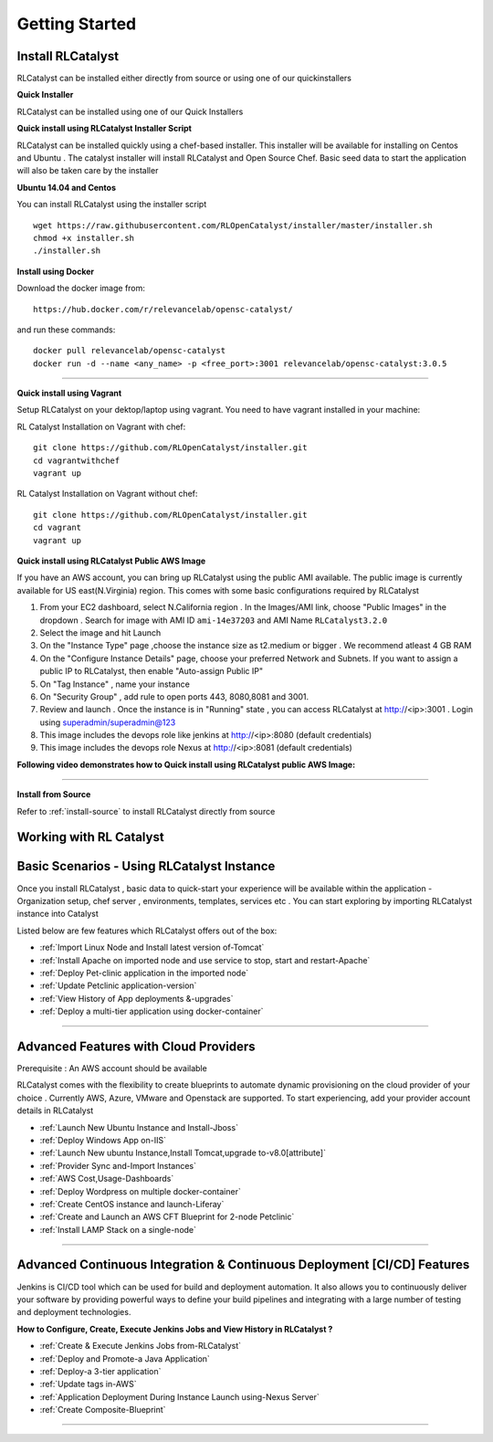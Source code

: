 Getting Started
===============

Install RLCatalyst
^^^^^^^^^^^^^^^^^^
RLCatalyst can be installed either directly from source or using one of our quickinstallers

**Quick Installer** 
    
RLCatalyst can be installed using one of our Quick Installers

**Quick install using RLCatalyst Installer Script** 

RLCatalyst can be installed quickly using a chef-based installer. This installer will be available for installing on Centos and Ubuntu . The catalyst installer will install RLCatalyst and Open Source Chef. Basic seed data to start the application will also be taken care by the installer

**Ubuntu 14.04 and Centos**

You can install RLCatalyst using the installer script ::

    
    wget https://raw.githubusercontent.com/RLOpenCatalyst/installer/master/installer.sh
    chmod +x installer.sh
    ./installer.sh

**Install using Docker**

Download the docker image from::

    https://hub.docker.com/r/relevancelab/opensc-catalyst/

and run these commands::

    docker pull relevancelab/opensc-catalyst
    docker run -d --name <any_name> -p <free_port>:3001 relevancelab/opensc-catalyst:3.0.5

******

**Quick install using Vagrant** 

Setup RLCatalyst on your dektop/laptop using vagrant. You need to have vagrant installed in your machine:
    
RL Catalyst Installation on Vagrant with chef::

    git clone https://github.com/RLOpenCatalyst/installer.git
    cd vagrantwithchef
    vagrant up

RL Catalyst Installation on Vagrant without chef::

    git clone https://github.com/RLOpenCatalyst/installer.git
    cd vagrant
    vagrant up


**Quick install using RLCatalyst Public AWS Image** 

If you have an AWS account, you can bring up RLCatalyst using the public AMI available. The public image is currently available for US east(N.Virginia) region. This comes with some basic configurations required by RLCatalyst

1. From your EC2 dashboard, select N.California region . In the Images/AMI link, choose "Public Images" in the dropdown . Search for image with AMI ID ``ami-14e37203`` and AMI Name ``RLCatalyst3.2.0``
2. Select the image and hit Launch
3. On the "Instance Type" page ,choose the instance size as t2.medium or bigger . We recommend atleast 4 GB RAM
4. On the "Configure Instance Details" page, choose your preferred Network and Subnets. If you want to assign a public IP to RLCatalyst, then enable "Auto-assign Public IP"
5. On "Tag Instance" , name your instance
6. On "Security Group" , add rule to open ports 443, 8080,8081 and 3001.
7. Review and launch . Once the instance is in "Running" state , you can access RLCatalyst at http://<ip>:3001 . Login using superadmin/superadmin@123
8. This image includes the devops role like jenkins at http://<ip>:8080 (default credentials)
9. This image includes the devops role Nexus at http://<ip>:8081 (default credentials)



**Following video demonstrates how to Quick install using RLCatalyst public AWS Image:**
 

.. raw:: html

    
    <div style="position:relative;padding-bottom:56.25%;padding-top:30px;height:0;overflow:hidden;">
        <iframe src="https://www.youtube.com/embed/tj-Ce5o6-So" frameborder="0" allowfullscreen style="position: absolute; top: 0; left: 0; width: 100%; height: 100%;"></iframe>
    </div>

*****

**Install from Source** 

Refer to :ref:`install-source` to install RLCatalyst directly from source



Working with RL Catalyst
^^^^^^^^^^^^^^^^^^^^^^^^

Basic Scenarios - Using RLCatalyst Instance
^^^^^^^^^^^^^^^^^^^^^^^^^^^^^^^^^^^^^^^

Once you install RLCatalyst , basic data to quick-start your experience will be available within the application - Organization setup, chef server , environments, templates, services etc . You can start exploring  by importing RLCatalyst instance into Catalyst

Listed below are few features which RLCatalyst offers out of the box:

* :ref:`Import Linux Node and Install latest version of-Tomcat`  

* :ref:`Install Apache on imported node and use service to stop, start and restart-Apache`     

* :ref:`Deploy Pet-clinic application in the imported node`    

* :ref:`Update Petclinic application-version`    

* :ref:`View History of App deployments &-upgrades`

* :ref:`Deploy a multi-tier application using docker-container`



*****


Advanced Features with Cloud Providers
^^^^^^^^^^^^^^^^^^^^^^^^^^^^^^^^^^^^^^                 
Prerequisite : An AWS account should be available

RLCatalyst comes with the flexibility to create blueprints to automate dynamic provisioning on the cloud provider of your choice . Currently AWS, Azure, VMware and Openstack are supported. To start experiencing, add your provider account details in RLCatalyst

* :ref:`Launch New Ubuntu Instance and Install-Jboss`         

* :ref:`Deploy Windows App on-IIS`                

* :ref:`Launch New ubuntu Instance,Install Tomcat,upgrade to-v8.0[attribute]` 

* :ref:`Provider Sync and-Import Instances`  
           
* :ref:`AWS Cost,Usage-Dashboards`     

* :ref:`Deploy Wordpress on multiple docker-container`

* :ref:`Create CentOS instance and launch-Liferay`

* :ref:`Create and Launch an AWS CFT Blueprint for 2-node Petclinic`

* :ref:`Install LAMP Stack on a single-node`



*****



Advanced Continuous Integration & Continuous Deployment [CI/CD] Features
^^^^^^^^^^^^^^^^^^^^^^^^^^^^^^^^^^^^^^^^^^^^^^^^^^^^^^^^^^^^^^^^^^^^^^^^

Jenkins is CI/CD tool which can be used for build and deployment automation. It also allows you to continuously deliver your software by providing powerful ways to define your build pipelines and integrating with a large number of testing and deployment technologies.

**How to Configure, Create, Execute Jenkins Jobs and View History in RLCatalyst ?**

* :ref:`Create & Execute Jenkins Jobs from-RLCatalyst`

* :ref:`Deploy and Promote-a Java Application`

* :ref:`Deploy-a 3-tier application`

* :ref:`Update tags in-AWS`

* :ref:`Application Deployment During Instance Launch using-Nexus Server`

* :ref:`Create Composite-Blueprint`


*****








